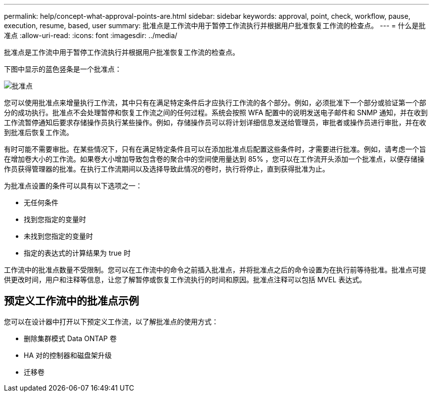 ---
permalink: help/concept-what-approval-points-are.html 
sidebar: sidebar 
keywords: approval, point, check, workflow, pause, execution, resume, based, user 
summary: 批准点是工作流中用于暂停工作流执行并根据用户批准恢复工作流的检查点。 
---
= 什么是批准点
:allow-uri-read: 
:icons: font
:imagesdir: ../media/


[role="lead"]
批准点是工作流中用于暂停工作流执行并根据用户批准恢复工作流的检查点。

下图中显示的蓝色竖条是一个批准点：

image::../media/approval_point.png[批准点]

您可以使用批准点来增量执行工作流，其中只有在满足特定条件后才应执行工作流的各个部分。例如，必须批准下一个部分或验证第一个部分的成功执行。批准点不会处理暂停和恢复工作流之间的任何过程。系统会按照 WFA 配置中的说明发送电子邮件和 SNMP 通知，并在收到工作流暂停通知后要求存储操作员执行某些操作。例如，存储操作员可以将计划详细信息发送给管理员，审批者或操作员进行审批，并在收到批准后恢复工作流。

有时可能不需要审批。在某些情况下，只有在满足特定条件且可以在添加批准点后配置这些条件时，才需要进行批准。例如，请考虑一个旨在增加卷大小的工作流。如果卷大小增加导致包含卷的聚合中的空间使用量达到 85% ，您可以在工作流开头添加一个批准点，以便存储操作员获得管理器的批准。在执行工作流期间以及选择导致此情况的卷时，执行将停止，直到获得批准为止。

为批准点设置的条件可以具有以下选项之一：

* 无任何条件
* 找到您指定的变量时
* 未找到您指定的变量时
* 指定的表达式的计算结果为 true 时


工作流中的批准点数量不受限制。您可以在工作流中的命令之前插入批准点，并将批准点之后的命令设置为在执行前等待批准。批准点可提供更改时间，用户和注释等信息，让您了解暂停或恢复工作流执行的时间和原因。批准点注释可以包括 MVEL 表达式。



== 预定义工作流中的批准点示例

您可以在设计器中打开以下预定义工作流，以了解批准点的使用方式：

* 删除集群模式 Data ONTAP 卷
* HA 对的控制器和磁盘架升级
* 迁移卷


